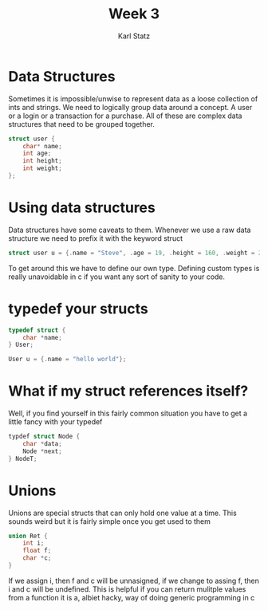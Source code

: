 #+title: Week 3
#+author: Karl Statz
#+email: kstatz@colum.edu
* Data Structures

Sometimes it is impossible/unwise to represent data as a loose collection of ints and strings. We need to logically group data around a concept. A user or a login or a transaction for a purchase. All of these are complex data structures that need to be grouped together.

#+BEGIN_SRC cpp
struct user {
    char* name;
    int age;
    int height;
    int weight;
};
#+END_SRC
* Using data structures
Data structures have some caveats to them. Whenever we use a raw data structure we need to prefix it with the keyword struct

#+BEGIN_SRC cpp
struct user u = {.name = "Steve", .age = 19, .height = 160, .weight = 200};
#+END_SRC

To get around this we have to define our own type. Defining custom types is really unavoidable in c if you want any sort of sanity to your code.
* typedef your structs

#+BEGIN_SRC cpp
typedef struct {
    char *name;
} User;

User u = {.name = "hello world"};
#+END_SRC
* What if my struct references itself?

Well, if you find yourself in this fairly common situation you have to get a little fancy with your typedef

#+BEGIN_SRC cpp
typdef struct Node {
    char *data;
    Node *next;
} NodeT;
#+END_SRC
* Unions
Unions are special structs that can only hold one value at a time. This sounds weird but it is fairly simple once you get used to them

#+BEGIN_SRC cpp
union Ret {
    int i;
    float f;
    char *c;
}
#+END_SRC
If we assign i, then f and c will be unnasigned, if we change to assing f, then i and c will be undefined. This is helpful if you can return mulitple values from a function
it is a, albiet hacky, way of doing generic programming in c
